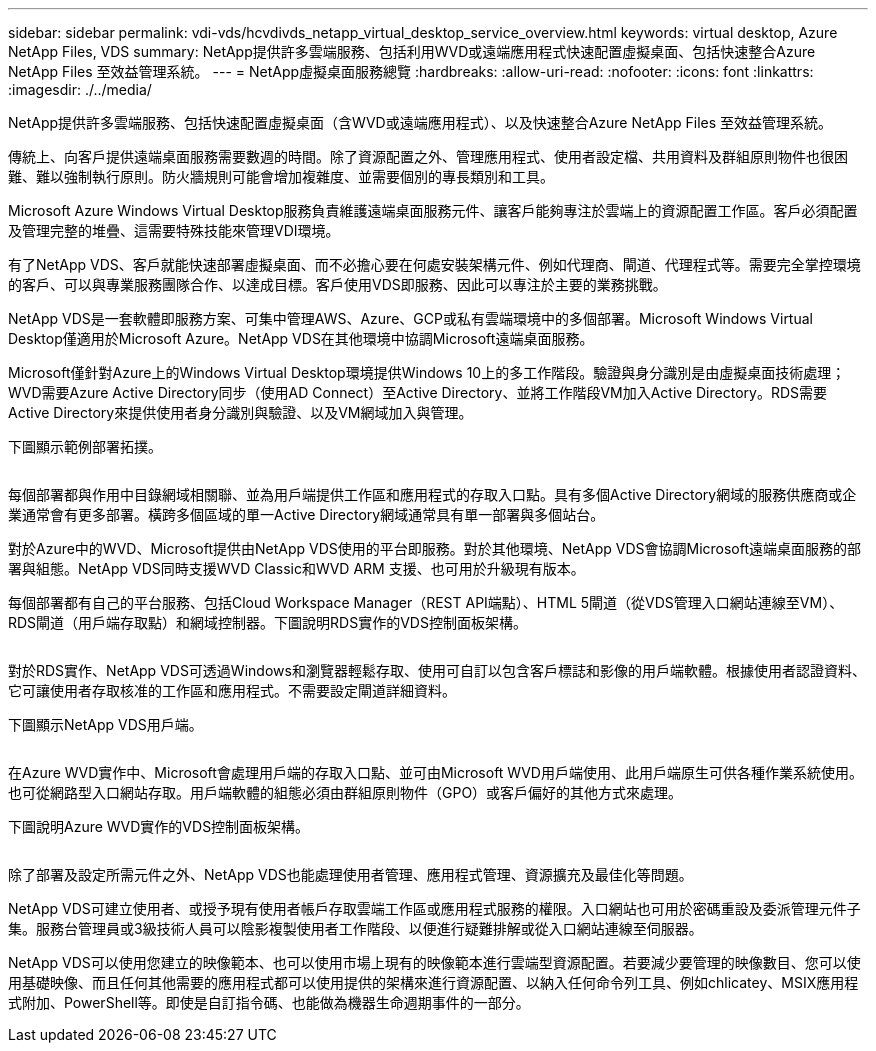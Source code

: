 ---
sidebar: sidebar 
permalink: vdi-vds/hcvdivds_netapp_virtual_desktop_service_overview.html 
keywords: virtual desktop, Azure NetApp Files, VDS 
summary: NetApp提供許多雲端服務、包括利用WVD或遠端應用程式快速配置虛擬桌面、包括快速整合Azure NetApp Files 至效益管理系統。 
---
= NetApp虛擬桌面服務總覽
:hardbreaks:
:allow-uri-read: 
:nofooter: 
:icons: font
:linkattrs: 
:imagesdir: ./../media/


[role="lead"]
NetApp提供許多雲端服務、包括快速配置虛擬桌面（含WVD或遠端應用程式）、以及快速整合Azure NetApp Files 至效益管理系統。

傳統上、向客戶提供遠端桌面服務需要數週的時間。除了資源配置之外、管理應用程式、使用者設定檔、共用資料及群組原則物件也很困難、難以強制執行原則。防火牆規則可能會增加複雜度、並需要個別的專長類別和工具。

Microsoft Azure Windows Virtual Desktop服務負責維護遠端桌面服務元件、讓客戶能夠專注於雲端上的資源配置工作區。客戶必須配置及管理完整的堆疊、這需要特殊技能來管理VDI環境。

有了NetApp VDS、客戶就能快速部署虛擬桌面、而不必擔心要在何處安裝架構元件、例如代理商、閘道、代理程式等。需要完全掌控環境的客戶、可以與專業服務團隊合作、以達成目標。客戶使用VDS即服務、因此可以專注於主要的業務挑戰。

NetApp VDS是一套軟體即服務方案、可集中管理AWS、Azure、GCP或私有雲端環境中的多個部署。Microsoft Windows Virtual Desktop僅適用於Microsoft Azure。NetApp VDS在其他環境中協調Microsoft遠端桌面服務。

Microsoft僅針對Azure上的Windows Virtual Desktop環境提供Windows 10上的多工作階段。驗證與身分識別是由虛擬桌面技術處理；WVD需要Azure Active Directory同步（使用AD Connect）至Active Directory、並將工作階段VM加入Active Directory。RDS需要Active Directory來提供使用者身分識別與驗證、以及VM網域加入與管理。

下圖顯示範例部署拓撲。

image:hcvdivds_image1.png[""]

每個部署都與作用中目錄網域相關聯、並為用戶端提供工作區和應用程式的存取入口點。具有多個Active Directory網域的服務供應商或企業通常會有更多部署。橫跨多個區域的單一Active Directory網域通常具有單一部署與多個站台。

對於Azure中的WVD、Microsoft提供由NetApp VDS使用的平台即服務。對於其他環境、NetApp VDS會協調Microsoft遠端桌面服務的部署與組態。NetApp VDS同時支援WVD Classic和WVD ARM 支援、也可用於升級現有版本。

每個部署都有自己的平台服務、包括Cloud Workspace Manager（REST API端點）、HTML 5閘道（從VDS管理入口網站連線至VM）、RDS閘道（用戶端存取點）和網域控制器。下圖說明RDS實作的VDS控制面板架構。

image:hcvdivds_image2.png[""]

對於RDS實作、NetApp VDS可透過Windows和瀏覽器輕鬆存取、使用可自訂以包含客戶標誌和影像的用戶端軟體。根據使用者認證資料、它可讓使用者存取核准的工作區和應用程式。不需要設定閘道詳細資料。

下圖顯示NetApp VDS用戶端。

image:hcvdivds_image3.png[""]

在Azure WVD實作中、Microsoft會處理用戶端的存取入口點、並可由Microsoft WVD用戶端使用、此用戶端原生可供各種作業系統使用。也可從網路型入口網站存取。用戶端軟體的組態必須由群組原則物件（GPO）或客戶偏好的其他方式來處理。

下圖說明Azure WVD實作的VDS控制面板架構。

image:hcvdivds_image4.png[""]

除了部署及設定所需元件之外、NetApp VDS也能處理使用者管理、應用程式管理、資源擴充及最佳化等問題。

NetApp VDS可建立使用者、或授予現有使用者帳戶存取雲端工作區或應用程式服務的權限。入口網站也可用於密碼重設及委派管理元件子集。服務台管理員或3級技術人員可以陰影複製使用者工作階段、以便進行疑難排解或從入口網站連線至伺服器。

NetApp VDS可以使用您建立的映像範本、也可以使用市場上現有的映像範本進行雲端型資源配置。若要減少要管理的映像數目、您可以使用基礎映像、而且任何其他需要的應用程式都可以使用提供的架構來進行資源配置、以納入任何命令列工具、例如chlicatey、MSIX應用程式附加、PowerShell等。即使是自訂指令碼、也能做為機器生命週期事件的一部分。
